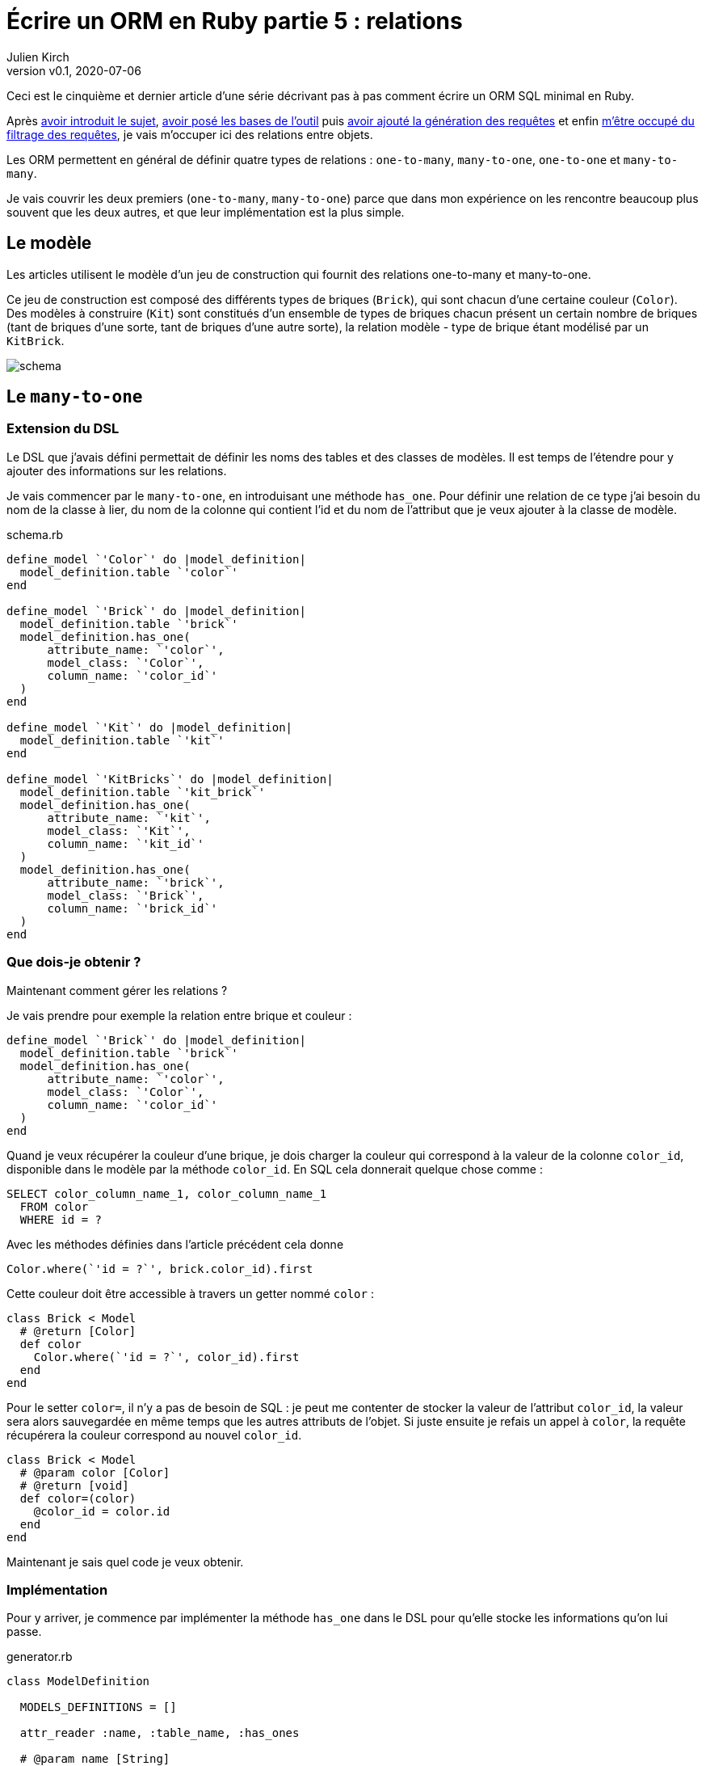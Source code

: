 [#ORM-5]
ifeval::["{doctype}" == "book"]
= Partie 5{nbsp}: relations
endif::[]
ifeval::["{doctype}" != "book"]
= Écrire un ORM en Ruby partie 5{nbsp}: relations
endif::[]
:author: Julien Kirch
:revnumber: v0.1
:revdate: 2020-07-06
:ignore_files: all.asciidoc
:article_lang: fr
:article_description: Les relations
:article_image: map.png
ifndef::source-highlighter[]
:source-highlighter: pygments
:pygments-style: friendly
endif::[]

ifeval::["{doctype}" == "book"]
Après <<../ecrire-un-orm-en-ruby-1/README.adoc#ORM-1,avoir introduit le sujet>>, <<../ecrire-un-orm-en-ruby-2/README.adoc#ORM-2,avoir posé les bases de l`'outil>> puis <<../ecrire-un-orm-en-ruby-3/README.adoc#ORM-3,avoir ajouté la génération des requêtes>> et enfin <<../ecrire-un-orm-en-ruby-4/README.adoc#ORM-4,m`'être occupé du filtrage des requêtes>>, je vais m`'occuper ici des relations entre objets.
endif::[]
ifeval::["{doctype}" != "book"]
Ceci est le cinquième et dernier article d`'une série décrivant pas à pas comment écrire un ORM SQL minimal en Ruby.

Après link:../ecrire-un-orm-en-ruby-1/[avoir introduit le sujet], link:../ecrire-un-orm-en-ruby-2/[avoir posé les bases de l`'outil] puis link:../ecrire-un-orm-en-ruby-3/[avoir ajouté la génération des requêtes] et enfin link:../ecrire-un-orm-en-ruby-4/[m`'être occupé du filtrage des requêtes], je vais m`'occuper ici des relations entre objets.
endif::[]

Les ORM permettent en général de définir quatre types de relations{nbsp}: `one-to-many`, `many-to-one`, `one-to-one` et `many-to-many`.

Je vais couvrir les deux premiers (`one-to-many`, `many-to-one`) parce que dans mon expérience on les rencontre beaucoup plus souvent que les deux autres, et que leur implémentation est la plus simple.

== Le modèle

Les articles utilisent le modèle d`'un jeu de construction qui fournit des relations one-to-many et many-to-one.

Ce jeu de construction est composé des différents types de briques (`Brick`), qui sont chacun d`'une certaine couleur (`Color`).
Des modèles à construire (`Kit`) sont constitués d`'un ensemble de types de briques chacun présent un certain nombre de briques (tant de briques d`'une sorte, tant de briques d`'une autre sorte), la relation modèle - type de brique étant modélisé par un `KitBrick`.

ifeval::["{doctype}" == "book"]
image::schema_dark.svg[]
endif::[]
ifeval::["{doctype}" != "book"]
image::schema.svg[]
endif::[]

== Le `many-to-one`

=== Extension du DSL

Le DSL que j`'avais défini permettait de définir les noms des tables et des classes de modèles.
Il est temps de l`'étendre pour y ajouter des informations sur les relations.

Je vais commencer par le `many-to-one`, en introduisant une méthode `has_one`. Pour définir une relation de ce type j`'ai besoin du nom de la classe à lier, du nom de la colonne qui contient l`'id et du nom de l`'attribut que je veux ajouter à la classe de modèle.

.schema.rb
[source,ruby]
----
define_model `'Color`' do |model_definition|
  model_definition.table `'color`'
end

define_model `'Brick`' do |model_definition|
  model_definition.table `'brick`'
  model_definition.has_one(
      attribute_name: `'color`',
      model_class: `'Color`',
      column_name: `'color_id`'
  )
end

define_model `'Kit`' do |model_definition|
  model_definition.table `'kit`'
end

define_model `'KitBricks`' do |model_definition|
  model_definition.table `'kit_brick`'
  model_definition.has_one(
      attribute_name: `'kit`',
      model_class: `'Kit`',
      column_name: `'kit_id`'
  )
  model_definition.has_one(
      attribute_name: `'brick`',
      model_class: `'Brick`',
      column_name: `'brick_id`'
  )
end
----

=== Que dois-je obtenir ?

Maintenant comment gérer les relations{nbsp}?

Je vais prendre pour exemple la relation entre brique et couleur{nbsp}:

[source, ruby]
----
define_model `'Brick`' do |model_definition|
  model_definition.table `'brick`'
  model_definition.has_one(
      attribute_name: `'color`',
      model_class: `'Color`',
      column_name: `'color_id`'
  )
end
----

Quand je veux récupérer la couleur d`'une brique, je dois charger la couleur qui correspond à la valeur de la colonne `color_id`, disponible dans le modèle par la méthode `color_id`. En SQL cela donnerait quelque chose comme{nbsp}:

[source,SQL]
----
SELECT color_column_name_1, color_column_name_1
  FROM color
  WHERE id = ?
----

Avec les méthodes définies dans l`'article précédent cela donne

[source,ruby]
----
Color.where(`'id = ?`', brick.color_id).first
----

Cette couleur doit être accessible à travers un getter nommé `color`{nbsp}:

[source,ruby]
----
class Brick < Model
  # @return [Color]
  def color
    Color.where(`'id = ?`', color_id).first
  end
end
----

Pour le setter `color=`, il n`'y a pas de besoin de SQL{nbsp}: je peut me contenter de stocker la valeur de l`'attribut `color_id`, la valeur sera alors sauvegardée en même temps que les autres attributs de l`'objet.
Si juste ensuite je refais un appel à `color`, la requête récupérera la couleur correspond au nouvel `color_id`.

[source,ruby]
----
class Brick < Model
  # @param color [Color]
  # @return [void]
  def color=(color)
    @color_id = color.id
  end
end
----

Maintenant je sais quel code je veux obtenir.

=== Implémentation

Pour y arriver, je commence par implémenter la méthode `has_one` dans le DSL pour qu`'elle stocke les informations qu`'on lui passe.

.generator.rb
[source,ruby]
----
class ModelDefinition

  MODELS_DEFINITIONS = []

  attr_reader :name, :table_name, :has_ones

  # @param name [String]
  def initialize(name)
    @name = name
    @has_ones = []
    MODELS_DEFINITIONS << self
  end

  # …

  # @param attribute_name [String]
  # @param model_class [String]
  # @param column_name [String]
  # @return [void]
  def has_one(attribute_name:, model_class:, column_name:)
    @has_ones << {
        attribute_name: attribute_name,
        model_class: model_class,
        column_name: column_name
    }
  end
end
----

Pour le template je retranscris le code auquel j`'avais abouti plus haut en utilisant les différentes valeurs{nbsp}:

.models.rb.erb
[source]
----
  <% model.has_ones.each do |has_one| %>
  # @return [<%= has_one[:model_class] %>]
  def <%= has_one[:attribute_name] %>
    <%= has_one[:model_class] %>.where(`'id = ?`', <%= has_one[:column_name] %>).first
  end

  # @param <%= has_one[:attribute_name] %> [<%= has_one[:model_class] %>]
  # @return [void]
  def <%= has_one[:attribute_name] %>=(<%= has_one[:attribute_name] %>)
    @<%= has_one[:column_name] %> = <%= has_one[:attribute_name] %>.id
  end
  <% end %>
----

On peut alors tester que cela fonctionne{nbsp}:

.script.rb
[source,ruby]
----
require_relative `'model`'
require_relative `'models`'

black = Color.new
black.name = `'Black`'
black.insert

brick = Brick.new
brick.color = black
brick.name = `'Awesome brick`'
brick.description = `'This brick is awesome`'
brick.insert

puts brick.color.name
----

[source,bash]
----
$ bundle exec ruby script.rb 
Black
----

L`'exemple d`'ORM que je décris ici ne gère pas de cache, ce qui signifie que chaque appel de `brick.color` va générer une nouvelle requête SQL.

== Le `one-to-many`

La mise en œuvre du `one-to-many` est très similaire.

Je commence par définir la syntaxe dans le DSL avec une méthode `has_many`.

.schema.rb
[source,ruby]
----
define_model `'Color`' do |model_definition|
  model_definition.table `'color`'
  model_definition.has_many(
      attribute_name: `'bricks`',
      model_class: `'Brick`',
      column_name: `'color_id`'
  )
end

define_model `'Brick`' do |model_definition|
  model_definition.table `'brick`'
  model_definition.has_one(
      attribute_name: `'color`',
      model_class: `'Color`',
      column_name: `'color_id`'
  )
  model_definition.has_many(
      attribute_name: `'kit_brick`',
      model_class: `'KitBricks`',
      column_name: `'brick_id`'
  )
end

define_model `'Kit`' do |model_definition|
  model_definition.table `'kit`'
  model_definition.has_many(
      attribute_name: `'kit_brick`',
      model_class: `'KitBricks`',
      column_name: `'kit_id`'
  )
end

define_model `'KitBricks`' do |model_definition|
  model_definition.table `'kit_brick`'
  model_definition.has_one(
      attribute_name: `'kit`',
      model_class: `'Kit`',
      column_name: `'kit_id`'
  )
  model_definition.has_one(
      attribute_name: `'brick`',
      model_class: `'Brick`',
      column_name: `'brick_id`'
  )
end
----

Qui devrait générer ce type de code{nbsp}:

.models.rb
[source,ruby]
----
class Color < Model

  # @return [Array<Brick>]
  def bricks
    Brick.where(`'color_id = ?`', id).all
  end

end
----

Je ne vais pas définir le setter car il est assez rare, en général ce type de modification se fait plutôt de l`'autre côté de la relation.

J`'ajouter la nouvelle méthode `has_many` au DSL{nbsp}:

.generator.rb
[source,ruby]
----
class ModelDefinition

  MODELS_DEFINITIONS = []

  attr_reader :name, :table_name, :has_ones, :has_manys

  # @param name [String]
  def initialize(name)
    @name = name
    @has_ones = []
    @has_manys = []
    MODELS_DEFINITIONS << self
  end

  # …

  def has_many(attribute_name:, model_class:, column_name:)
    @has_manys << {
        attribute_name: attribute_name,
        model_class: model_class,
        column_name: column_name
    }
  end
end
----

Et pour terminer, le template{nbsp}:

.models.rb.erb
[source]
----
  <% model.has_manys.each do |has_many| %>
  # @return [Array<<%= has_many[:model_class] %>>]
  def <%= has_many[:attribute_name] %>
    <%= has_many[:model_class] %>.where(`'<%= has_many[:column_name] %> = ?`', id).all
  end
  <% end %>
----

Ce qui donne{nbsp}:

.script.rb
[source,ruby]
----
require_relative `'model`'
require_relative `'models`'

black = Color.new
black.name = `'Black`'
black.insert

brick = Brick.new
brick.color = black
brick.name = `'Awesome brick`'
brick.description = `'This brick is awesome`'
brick.insert

puts black.bricks.length
puts black.bricks.first.name
----

[source,bash]
----
$ bundle exec ruby script.rb 
1
Awesome brick
----

== Pour finir

Et voila{nbsp}!
À ce stade j`'ai la base d`'un ORM minimal.

Le code se trouve à link:https://github.com/archiloque/orm-ruby[https://github.com/archiloque/orm-ruby].

Il manque quelques éléments pour qu`'il soit vraiment utile, par exemple la gestion des `UPDATE` et de la suppression unitaire (plutôt que de vider toute une table avec `truncate`), mais une implémentation minimale s`'appuierait beaucoup à ce qui a déjà été fait sans introduire de nouvelles idées.

J`'espère que ces articles ont pu vous donner une aperçu du fonctionnement de ce type d`'outils et les ont rendus moins mystérieux.

S`'ils vous donne des idées pour coder votre propre ORM d`'une manière différente, lancez-vous, tant que vous restez raisonnable dans vos ambitions, notamment celle de l`'utiliser en production.

Si d`'autres éléments vous semblent compliqués, link:http://twitter.com/archiloque[contactez-moi] et j`'ajouterai peut-être ce contenu dans un article supplémentaire.

